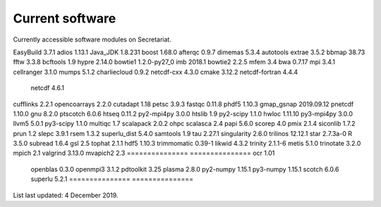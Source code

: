 Current software
================

Currently accessible software modules on Secretariat.

=============== ===============		===============	===============
Software	Version			Software	Version
=============== ===============		===============	===============
EasyBuild	3.7.1			adios		1.13.1
Java_JDK	1.8.231			boost		1.68.0
afterqc		0.9.7			dimemas		5.3.4
autotools				extrae		3.5.2
bbmap           38.73			fftw		3.3.8
bcftools	1.9			hypre		2.14.0
bowtie1		1.2.0-py27_0		imb		2018.1
bowtie2		2.2.5			mfem		3.4
bwa		0.7.17			mpi		3.4.1
cellranger	3.1.0			mumps		5.1.2
charliecloud	0.9.2			netcdf-cxx	4.3.0
cmake		3.12.2			netcdf-fortran	4.4.4
					netcdf		4.6.1
cufflinks	2.2.1			opencoarrays	2.2.0
cutadapt	1.18			petsc		3.9.3
fastqc		0.11.8			phdf5		1.10.3
gmap_gsnap	2019.09.12		pnetcdf		1.10.0
gnu		8.2.0			ptscotch	6.0.6
htseq		0.11.2			py2-mpi4py	3.0.0
htslib		1.9			py2-scipy	1.1.0
hwloc		1.11.10			py3-mpi4py	3.0.0
llvm5		5.0.1			py3-scipy	1.1.0
multiqc		1.7			scalapack	2.0.2
ohpc					scalasca	2.4
papi		5.6.0			scorep		4.0
pmix		2.1.4			siconlib	1.7.2
prun		1.2			slepc		3.9.1
rsem		1.3.2			superlu_dist	5.4.0
samtools	1.9			tau		2.27.1
singularity	2.6.0			trilinos	12.12.1
star		2.7.3a-0		R		3.5.0
subread		1.6.4			gsl		2.5
tophat		2.1.1			hdf5		1.10.3
trimmomatic	0.39-1			likwid		4.3.2
trinity		2.1.1-6			metis		5.1.0
trinotate	3.2.0			mpich		2.1
valgrind	3.13.0			mvapich2	2.3
===============	===============		ocr		1.01
					openblas	0.3.0
					openmpi3	3.1.2
					pdtoolkit	3.25
					plasma		2.8.0
					py2-numpy	1.15.1
					py3-numpy	1.15.1
					scotch		6.0.6
					superlu		5.2.1
					===============	===============


List last updated: 4 December 2019.
